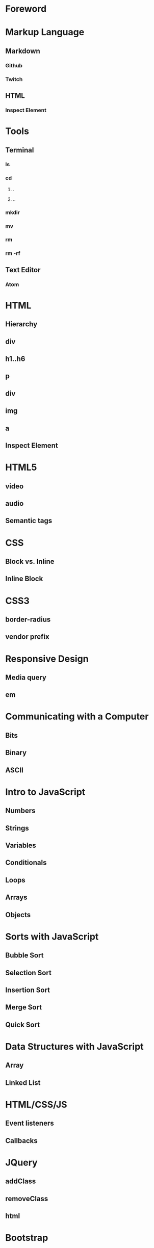 * Foreword
* Markup Language
** Markdown
*** Github
*** Twitch
** HTML
*** Inspect Element
* Tools
** Terminal
*** ls
*** cd
**** .
**** ..
*** mkdir
*** mv
*** rm
*** rm -rf
** Text Editor
*** Atom
* HTML
** Hierarchy
** div
** h1..h6
** p
** div
** img
** a
** Inspect Element
* HTML5
** video
** audio
** Semantic tags
* CSS
** Block vs. Inline
** Inline Block
* CSS3
** border-radius
** vendor prefix
* Responsive Design
** Media query
** em
* Communicating with a Computer
** Bits
** Binary
** ASCII
* Intro to JavaScript
** Numbers
** Strings
** Variables
** Conditionals
** Loops
** Arrays
** Objects
* Sorts with JavaScript
** Bubble Sort
** Selection Sort
** Insertion Sort
** Merge Sort
** Quick Sort
* Data Structures with JavaScript
** Array
** Linked List
* HTML/CSS/JS
** Event listeners
** Callbacks
* JQuery
** addClass
** removeClass
** html
* Bootstrap
** Columns
** Navbar
* Intro to Ruby
** Numbers
** Strings
** Variables
** Conditionals
** Loops
** Arrays
** Objects
* Sinatra
** Routes
** GET
** POST
* Database Designs
** One to One
** One to Many
** Many to Many
* MySQL
** SELECT
** INSERT
** UPDATE
** DELETE
** LEFT JOIN
** JOIN
** SELF JOIN
* REST
** index
** new
** create
** edit
** update
** destroy
* Building APIs with Sinatra
** index
** new
** create
** edit
** update
** destroy
* Ajax and APIs 
** $.get
** $.post
** $.ajax
* Rails I
** App structure
*** app
**** models
**** controllers
**** views
*** assets
**** stylesheets
**** javascripts
**** images
*** config/routes.rb
** Routes
** Controllers
*** ApplicationController
** Views
** Models
*** ActiveRecord::Base
*** Migrations
*** Validations
** MVC
*** Error driven flow
** REST
*** index
*** new
*** create
*** edit
*** update
*** destroy
* Rails II
** Authentication
*** Sign in
*** Sign up
** Channels
*** one to many
** Fans
*** many to many
* Rails III
** RSpec
** RSpec Rails
** Capybara
** Acceptance Tests
** Unit Tests
* Real-time Applications
** Node.js
** Socket.io
* Livestreaming with Wowza
** Transcoder
*** OBS
** Wowza Streaming Engine
** JWPlayer
** Deployment
*** EC2
* Payments with Stripe
** Checkout
** Connect
** Subscribers
* Deployment with Heroku
** Sinatra
** Rails
** Add-ons
